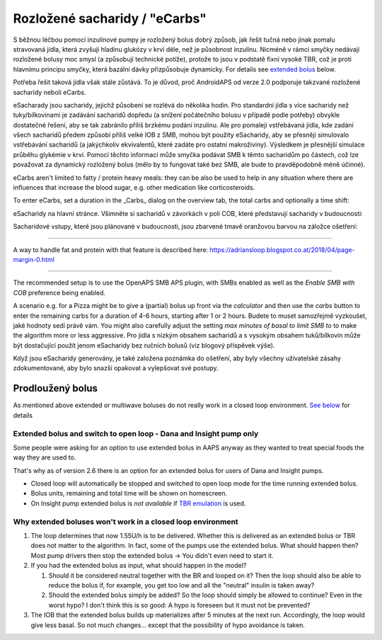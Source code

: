 Rozložené sacharidy / "eCarbs"
**************************************************
S běžnou léčbou pomocí inzulínové pumpy je rozložený bolus dobrý způsob, jak řešit tučná nebo jinak pomalu stravovaná jídla, která zvyšují hladinu glukózy v krvi déle, než je působnost inzulínu. Nicméně v rámci smyčky nedávají rozložené bolusy moc smysl (a způsobují technické potíže), protože to jsou v podstatě fixní vysoké TBR, což je proti hlavnímu principu smyčky, která bazální dávky přizpůsobuje dynamicky. For details see `extended bolus <../Usage/Extended-Carbs.html#extended-bolus>`_ below.

Potřeba řešit taková jídla však stále zůstává. To je důvod, proč AndroidAPS od verze 2.0 podporuje takzvané rozložené sacharidy neboli eCarbs.

eSacharady jsou sacharidy, jejichž působení se rozlévá do několika hodin. Pro standardní jídla s více sacharidy než tuky/bílkovinami je zadávání sacharidů dopředu (a snížení počátečního bolusu v případě podle potřeby) obvykle dostatečné řešení, aby se tak zabránilo příliš brzkému podání inzulínu.  Ale pro pomaleji vstřebávaná jídla, kde zadání všech sacharidů předem způsobí příliš velké IOB z SMB, mohou být použity eSacharidy, aby se přesněji simulovalo vstřebávání sacharidů (a jakýchkoliv ekvivalentů, které zadáte pro ostatní makroživiny). Výsledkem je přesnější simulace průběhu glykémie v krvi. Pomocí těchto informací může smyčka podávat SMB k těmto sacharidům po částech, což lze považovat za dynamický rozložený bolus (mělo by to fungovat také bez SMB, ale bude to pravděpodobně méně účinné).

eCarbs aren't limited to fatty / protein heavy meals: they can be also be used to help in any situation where there are influences that increase the blood sugar, e.g. other medication like corticosteroids.

To enter eCarbs, set a duration in the _Carbs_ dialog on the overview tab, the total carbs and optionally a time shift:

.. image:: ../images/eCarbs_Dialog.png
  :alt: Enter carbs

eSacharidy na hlavní stránce. Všimněte si sacharidů v závorkách v poli COB, které představují sacharidy v budoucnosti:

.. image:: ../images/eCarbs_Graph.png
  :alt: eCarbs in graph

Sacharidové vstupy, které jsou plánované v budoucnosti, jsou zbarvené tmavě oranžovou barvou na záložce ošetření:

.. image:: ../images/eCarbs_Treatment.png
  :alt: eCarbs in future in treatment tab


-----

A way to handle fat and protein with that feature is described here: `https://adriansloop.blogspot.co.at/2018/04/page-margin-0.html <https://adriansloop.blogspot.co.at/2018/04/page-margin-0.html>`_

-----

The recommended setup is to use the OpenAPS SMB APS plugin, with SMBs enabled as well as the *Enable SMB with COB* preference being enabled.

A scenario e.g. for a Pizza might be to give a (partial) bolus up front via the *calculator* and then use the *carbs* button to enter the remaining carbs for a duration of 4-6 hours, starting after 1 or 2 hours. Budete to muset samozřejmě vyzkoušet, jaké hodnoty sedí právě vám. You might also carefully adjust the setting *max minutes of basal to limit SMB to* to make the algorithm more or less aggressive.
Pro jídla s nízkým obsahem sacharidů a s vysokým obsahem tuků/bílkovin může být dostačující použít jenom eSacharidy bez ručních bolusů (viz blogový příspěvek výše).

Když jsou eSacharidy generovány, je také založena poznámka do ošetření, aby byly všechny uživatelské zásahy zdokumentované, aby bylo snazší opakovat a vylepšovat své postupy.

Prodloužený bolus
==================================================
As mentioned above extended or multiwave boluses do not really work in a closed loop environment. `See below <../Usage/Extended-Carbs.html#why-extended-boluses-won-t-work-in-a-closed-loop-environment>`_ for details

Extended bolus and switch to open loop - Dana and Insight pump only
-----------------------------------------------------------------------------
Some people were asking for an option to use extended bolus in AAPS anyway as they wanted to treat special foods the way they are used to. 

That's why as of version 2.6 there is an option for an extended bolus for users of Dana and Insight pumps. 

* Closed loop will automatically be stopped and switched to open loop mode for the time running extended bolus. 
* Bolus units, remaining and total time will be shown on homescreen.
* On Insight pump extended bolus is *not available* if `TBR emulation <../Configuration/Accu-Chek-Insight-Pump.html#settings-in-aaps>`_ is used. 

.. image:: ../images/ExtendedBolus2_6.png
  :alt: Extended bolus in AAPS 2.6

Why extended boluses won't work in a closed loop environment
----------------------------------------------------------------------------------------------------
1. The loop determines that now 1.55U/h is to be delivered. Whether this is delivered as an extended bolus or TBR does not matter to the algorithm. In fact, some of the pumps use the extended bolus. What should happen then? Most pump drivers then stop the extended bolus -> You didn't even need to start it.
2. If you had the extended bolus as input, what should happen in the model?

   1. Should it be considered neutral together with the BR and looped on it? Then the loop should also be able to reduce the bolus if, for example, you get too low and all the "neutral" insulin is taken away?
   2. Should the extended bolus simply be added? So the loop should simply be allowed to continue? Even in the worst hypo? I don't think this is so good: A hypo is foreseen but it must not be prevented?
   
3. The IOB that the extended bolus builds up materializes after 5 minutes at the next run. Accordingly, the loop would give less basal. So not much changes... except that the possibility of hypo avoidance is taken.
